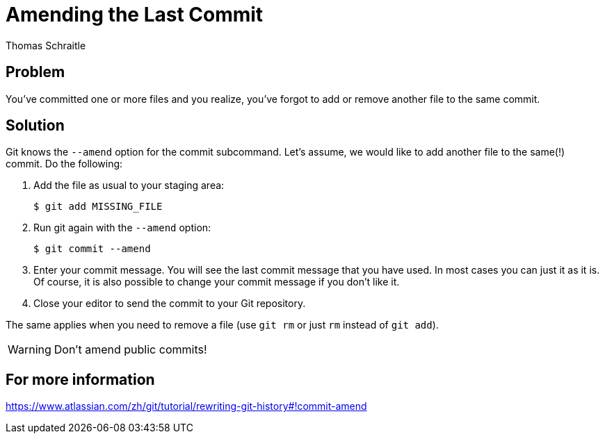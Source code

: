 Amending the Last Commit
========================
Thomas Schraitle
:Author Initials: toms


Problem
-------

You've committed one or more files and you realize, you've forgot to
add or remove another file to the same commit.


Solution
--------

Git knows the `--amend` option for the commit subcommand. Let's assume, we
would like to add another file to the same(!) commit. Do the following:

1. Add the file as usual to your staging area:
+
   $ git add MISSING_FILE

2. Run git again with the `--amend` option:
+
   $ git commit --amend

3. Enter your commit message. You will see the last commit message that
   you have used. In most cases you can just it as it is. Of course, it
   is also possible to change your commit message if you don't like it.

4. Close your editor to send the commit to your Git repository.

The same applies when you need to remove a file (use `git rm` or just
`rm` instead of `git add`).

WARNING: Don't amend public commits!


For more information
--------------------

https://www.atlassian.com/zh/git/tutorial/rewriting-git-history#!commit-amend